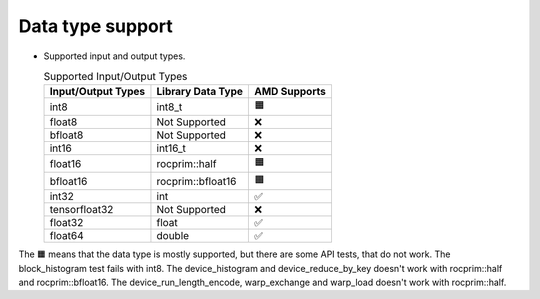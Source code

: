 .. meta::
   :description: rocPRIM API library data type support
   :keywords: rocPRIM, ROCm, API library, API reference, data type, support

.. _data-type-support:

******************************************
Data type support
******************************************

* Supported input and output types.

  .. list-table:: Supported Input/Output Types
    :header-rows: 1
    :name: supported-input-output-types

    *
      - Input/Output Types
      - Library Data Type
      - AMD Supports
    *
      - int8
      - int8_t
      - 🟧
    *
      - float8
      - Not Supported
      - ❌
    *
      - bfloat8
      - Not Supported
      - ❌
    *
      - int16
      - int16_t
      - ❌
    *
      - float16
      - rocprim::half
      - 🟧
    *
      - bfloat16      
      - rocprim::bfloat16
      - 🟧
    *
      - int32
      - int
      - ✅
    *
      - tensorfloat32
      - Not Supported
      - ❌
    *
      - float32
      - float
      - ✅
    *
      - float64
      - double
      - ✅

The 🟧 means that the data type is mostly supported, but there are some API tests, that do not work.
The block_histogram test fails with int8.
The device_histogram and device_reduce_by_key doesn't work with rocprim::half and rocprim::bfloat16.
The device_run_length_encode, warp_exchange and warp_load doesn't work with rocprim::half.
